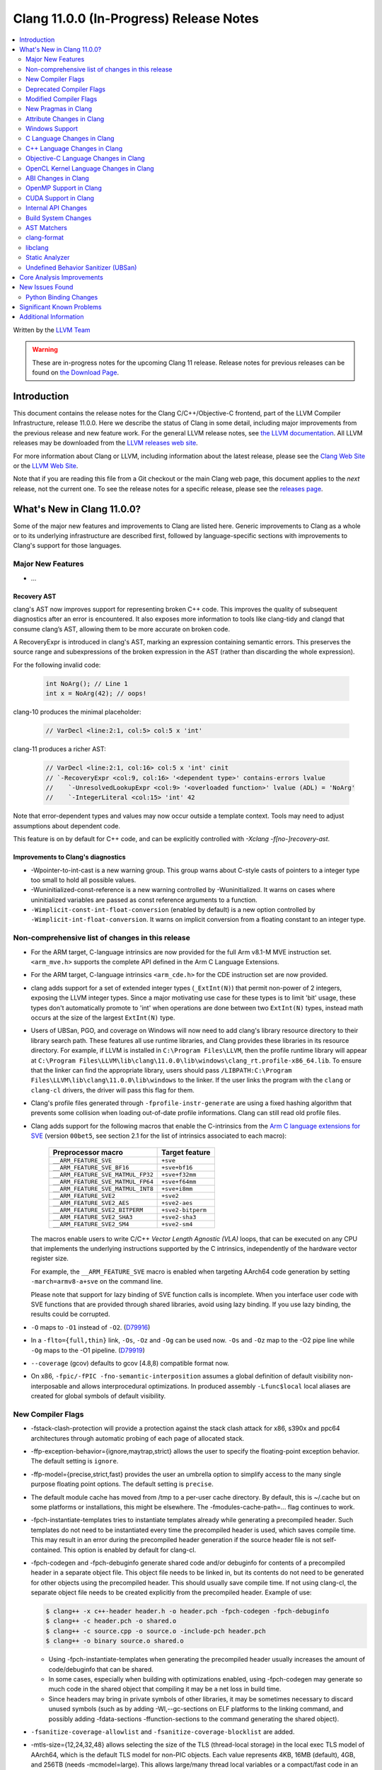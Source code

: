 ========================================
Clang 11.0.0 (In-Progress) Release Notes
========================================

.. contents::
   :local:
   :depth: 2

Written by the `LLVM Team <https://llvm.org/>`_

.. warning::

   These are in-progress notes for the upcoming Clang 11 release.
   Release notes for previous releases can be found on
   `the Download Page <https://releases.llvm.org/download.html>`_.

Introduction
============

This document contains the release notes for the Clang C/C++/Objective-C
frontend, part of the LLVM Compiler Infrastructure, release 11.0.0. Here we
describe the status of Clang in some detail, including major
improvements from the previous release and new feature work. For the
general LLVM release notes, see `the LLVM
documentation <https://llvm.org/docs/ReleaseNotes.html>`_. All LLVM
releases may be downloaded from the `LLVM releases web
site <https://llvm.org/releases/>`_.

For more information about Clang or LLVM, including information about the
latest release, please see the `Clang Web Site <https://clang.llvm.org>`_ or the
`LLVM Web Site <https://llvm.org>`_.

Note that if you are reading this file from a Git checkout or the
main Clang web page, this document applies to the *next* release, not
the current one. To see the release notes for a specific release, please
see the `releases page <https://llvm.org/releases/>`_.

What's New in Clang 11.0.0?
===========================

Some of the major new features and improvements to Clang are listed
here. Generic improvements to Clang as a whole or to its underlying
infrastructure are described first, followed by language-specific
sections with improvements to Clang's support for those languages.

Major New Features
------------------

- ...

Recovery AST
^^^^^^^^^^^^

clang's AST now improves support for representing broken C++ code. This improves
the quality of subsequent diagnostics after an error is encountered. It also
exposes more information to tools like clang-tidy and clangd that consume
clang’s AST, allowing them to be more accurate on broken code.

A RecoveryExpr is introduced in clang's AST, marking an expression containing
semantic errors. This preserves the source range and subexpressions of the
broken expression in the AST (rather than discarding the whole expression).

For the following invalid code:

  .. code-block:: c++

     int NoArg(); // Line 1
     int x = NoArg(42); // oops!

clang-10 produces the minimal placeholder:

  .. code-block:: c++

     // VarDecl <line:2:1, col:5> col:5 x 'int'

clang-11 produces a richer AST:

  .. code-block:: c++

     // VarDecl <line:2:1, col:16> col:5 x 'int' cinit
     // `-RecoveryExpr <col:9, col:16> '<dependent type>' contains-errors lvalue
     //    `-UnresolvedLookupExpr <col:9> '<overloaded function>' lvalue (ADL) = 'NoArg'
     //    `-IntegerLiteral <col:15> 'int' 42

Note that error-dependent types and values may now occur outside a template
context. Tools may need to adjust assumptions about dependent code.

This feature is on by default for C++ code, and can be explicitly controlled
with `-Xclang -f[no-]recovery-ast`.

Improvements to Clang's diagnostics
^^^^^^^^^^^^^^^^^^^^^^^^^^^^^^^^^^^

- -Wpointer-to-int-cast is a new warning group. This group warns about C-style
  casts of pointers to a integer type too small to hold all possible values.

- -Wuninitialized-const-reference is a new warning controlled by 
  -Wuninitialized. It warns on cases where uninitialized variables are passed
  as const reference arguments to a function.

- ``-Wimplicit-const-int-float-conversion`` (enabled by default) is a new
  option controlled by ``-Wimplicit-int-float-conversion``.  It warns on
  implicit conversion from a floating constant to an integer type.

Non-comprehensive list of changes in this release
-------------------------------------------------

- For the ARM target, C-language intrinsics are now provided for the full Arm
  v8.1-M MVE instruction set. ``<arm_mve.h>`` supports the complete API defined
  in the Arm C Language Extensions.

- For the ARM target, C-language intrinsics ``<arm_cde.h>`` for the CDE
  instruction set are now provided.

- clang adds support for a set of  extended integer types (``_ExtInt(N)``) that
  permit non-power of 2 integers, exposing the LLVM integer types. Since a major
  motivating use case for these types is to limit 'bit' usage, these types don't
  automatically promote to 'int' when operations are done between two
  ``ExtInt(N)`` types, instead math occurs at the size of the largest
  ``ExtInt(N)`` type.

- Users of UBSan, PGO, and coverage on Windows will now need to add clang's
  library resource directory to their library search path. These features all
  use runtime libraries, and Clang provides these libraries in its resource
  directory. For example, if LLVM is installed in ``C:\Program Files\LLVM``,
  then the profile runtime library will appear at
  ``C:\Program Files\LLVM\lib\clang\11.0.0\lib\windows\clang_rt.profile-x86_64.lib``.
  To ensure that the linker can find the appropriate library, users should pass
  ``/LIBPATH:C:\Program Files\LLVM\lib\clang\11.0.0\lib\windows`` to the
  linker. If the user links the program with the ``clang`` or ``clang-cl``
  drivers, the driver will pass this flag for them.

- Clang's profile files generated through ``-fprofile-instr-generate`` are using
  a fixed hashing algorithm that prevents some collision when loading
  out-of-date profile informations. Clang can still read old profile files.

- Clang adds support for the following macros that enable the
  C-intrinsics from the `Arm C language extensions for SVE
  <https://developer.arm.com/documentation/100987/>`_ (version
  ``00bet5``, see section 2.1 for the list of intrinsics associated to
  each macro):


      =================================  =================
      Preprocessor macro                 Target feature
      =================================  =================
      ``__ARM_FEATURE_SVE``              ``+sve``
      ``__ARM_FEATURE_SVE_BF16``         ``+sve+bf16``
      ``__ARM_FEATURE_SVE_MATMUL_FP32``  ``+sve+f32mm``
      ``__ARM_FEATURE_SVE_MATMUL_FP64``  ``+sve+f64mm``
      ``__ARM_FEATURE_SVE_MATMUL_INT8``  ``+sve+i8mm``
      ``__ARM_FEATURE_SVE2``             ``+sve2``
      ``__ARM_FEATURE_SVE2_AES``         ``+sve2-aes``
      ``__ARM_FEATURE_SVE2_BITPERM``     ``+sve2-bitperm``
      ``__ARM_FEATURE_SVE2_SHA3``        ``+sve2-sha3``
      ``__ARM_FEATURE_SVE2_SM4``         ``+sve2-sm4``
      =================================  =================

  The macros enable users to write C/C++ `Vector Length Agnostic
  (VLA)` loops, that can be executed on any CPU that implements the
  underlying instructions supported by the C intrinsics, independently
  of the hardware vector register size.

  For example, the ``__ARM_FEATURE_SVE`` macro is enabled when
  targeting AArch64 code generation by setting ``-march=armv8-a+sve``
  on the command line.

  .. code-block:: c
     :caption: Example of VLA addition of two arrays with SVE ACLE.

     // Compile with:
     // `clang++ -march=armv8a+sve ...` (for c++)
     // `clang -stc=c11 -march=armv8a+sve ...` (for c)
     #include <arm_sve.h>

     void VLA_add_arrays(double *x, double *y, double *out, unsigned N) {
       for (unsigned i = 0; i < N; i += svcntd()) {
         svbool_t Pg = svwhilelt_b64(i, N);
         svfloat64_t vx = svld1(Pg, &x[i]);
         svfloat64_t vy = svld1(Pg, &y[i]);
         svfloat64_t vout = svadd_x(Pg, vx, vy);
         svst1(Pg, &out[i], vout);
       }
     }

  Please note that support for lazy binding of SVE function calls is
  incomplete. When you interface user code with SVE functions that are
  provided through shared libraries, avoid using lazy binding. If you
  use lazy binding, the results could be corrupted.

- ``-O`` maps to ``-O1`` instead of ``-O2``.
  (`D79916 <https://reviews.llvm.org/D79916>`_)

- In a ``-flto={full,thin}`` link, ``-Os``, ``-Oz`` and ``-Og`` can be used
  now. ``-Os`` and ``-Oz`` map to the -O2 pipe line while ``-Og`` maps to the
  -O1 pipeline.
  (`D79919 <https://reviews.llvm.org/D79919>`_)

- ``--coverage`` (gcov) defaults to gcov [4.8,8) compatible format now.

- On x86, ``-fpic/-fPIC -fno-semantic-interposition`` assumes a global
  definition of default visibility non-interposable and allows interprocedural
  optimizations. In produced assembly ``-Lfunc$local`` local aliases are created
  for global symbols of default visibility.

New Compiler Flags
------------------

- -fstack-clash-protection will provide a protection against the stack clash
  attack for x86, s390x and ppc64 architectures through automatic probing of
  each page of allocated stack.

- -ffp-exception-behavior={ignore,maytrap,strict} allows the user to specify
  the floating-point exception behavior. The default setting is ``ignore``.

- -ffp-model={precise,strict,fast} provides the user an umbrella option to
  simplify access to the many single purpose floating point options. The default
  setting is ``precise``.

- The default module cache has moved from /tmp to a per-user cache directory.
  By default, this is ~/.cache but on some platforms or installations, this
  might be elsewhere. The -fmodules-cache-path=... flag continues to work.

- -fpch-instantiate-templates tries to instantiate templates already while
  generating a precompiled header. Such templates do not need to be
  instantiated every time the precompiled header is used, which saves compile
  time. This may result in an error during the precompiled header generation
  if the source header file is not self-contained. This option is enabled
  by default for clang-cl.

- -fpch-codegen and -fpch-debuginfo generate shared code and/or debuginfo
  for contents of a precompiled header in a separate object file. This object
  file needs to be linked in, but its contents do not need to be generated
  for other objects using the precompiled header. This should usually save
  compile time. If not using clang-cl, the separate object file needs to
  be created explicitly from the precompiled header.
  Example of use:

  .. code-block:: console

    $ clang++ -x c++-header header.h -o header.pch -fpch-codegen -fpch-debuginfo
    $ clang++ -c header.pch -o shared.o
    $ clang++ -c source.cpp -o source.o -include-pch header.pch
    $ clang++ -o binary source.o shared.o

  - Using -fpch-instantiate-templates when generating the precompiled header
    usually increases the amount of code/debuginfo that can be shared.
  - In some cases, especially when building with optimizations enabled, using
    -fpch-codegen may generate so much code in the shared object that compiling
    it may be a net loss in build time.
  - Since headers may bring in private symbols of other libraries, it may be
    sometimes necessary to discard unused symbols (such as by adding
    -Wl,--gc-sections on ELF platforms to the linking command, and possibly
    adding -fdata-sections -ffunction-sections to the command generating
    the shared object).

- ``-fsanitize-coverage-allowlist`` and ``-fsanitize-coverage-blocklist`` are added.

- -mtls-size={12,24,32,48} allows selecting the size of the TLS (thread-local
  storage) in the local exec TLS model of AArch64, which is the default TLS
  model for non-PIC objects. Each value represents 4KB, 16MB (default), 4GB,
  and 256TB (needs -mcmodel=large). This allows large/many thread local
  variables or a compact/fast code in an executable.

- -menable-experimental-extension` can be used to enable experimental or
  unratified RISC-V extensions, allowing them to be targeted by specifying the
  extension name and precise version number in the `-march` string. For these
  experimental extensions, there is no expectation of ongoing support - the
  compiler support will continue to change until the specification is
  finalised.

Deprecated Compiler Flags
-------------------------

The following options are deprecated and ignored. They will be removed in
future versions of Clang.

- ...

Modified Compiler Flags
-----------------------

- -fno-common has been enabled as the default for all targets.  Therefore, C
  code that uses tentative definitions as definitions of a variable in multiple
  translation units will trigger multiple-definition linker errors. Generally,
  this occurs when the use of the ``extern`` keyword is neglected in the
  declaration of a variable in a header file. In some cases, no specific
  translation unit provides a definition of the variable. The previous
  behavior can be restored by specifying ``-fcommon``.
- -Wasm-ignored-qualifier (ex. `asm const ("")`) has been removed and replaced
  with an error (this matches a recent change in GCC-9).
- -Wasm-file-asm-volatile (ex. `asm volatile ("")` at global scope) has been
  removed and replaced with an error (this matches GCC's behavior).
- Duplicate qualifiers on asm statements (ex. `asm volatile volatile ("")`) no
  longer produces a warning via -Wduplicate-decl-specifier, but now an error
  (this matches GCC's behavior).
- The deprecated argument ``-f[no-]sanitize-recover`` has changed to mean
  ``-f[no-]sanitize-recover=all`` instead of
  ``-f[no-]sanitize-recover=undefined,integer`` and is no longer deprecated.
- The argument to ``-f[no-]sanitize-trap=...`` is now optional and defaults to
  ``all``.
- ``-fno-char8_t`` now disables the ``char8_t`` keyword, not just the use of
  ``char8_t`` as the character type of ``u8`` literals. This restores the
  Clang 8 behavior that regressed in Clang 9 and 10.
- -print-targets has been added to print the registered targets.
- -mcpu is now supported for RISC-V, and recognises the generic-rv32,
  rocket-rv32, sifive-e31, generic-rv64, rocket-rv64, and sifive-u54 target
  CPUs.


New Pragmas in Clang
--------------------

- ...

Attribute Changes in Clang
--------------------------

- Attributes can now be specified by clang plugins. See the
  `Clang Plugins <ClangPlugins.html#defining-attributes>`_ documentation for
  details.

Windows Support
---------------

- Don't warn about `ms_struct may not produce Microsoft-compatible layouts
  for classes with base classes or virtual functions` if the option is
  enabled globally, as opposed to enabled on a specific class/struct or
  on a specific section in the source files. This avoids needing to
  couple `-mms-bitfields` with `-Wno-incompatible-ms-struct` if building
  C++ code.

- Enable `-mms-bitfields` by default for MinGW targets, matching a similar
  change in GCC 4.7.

C Language Changes in Clang
---------------------------

- The default C language standard used when `-std=` is not specified has been
  upgraded from gnu11 to gnu17.

- Clang now supports the GNU C extension `asm inline`; it won't do anything
  *yet*, but it will be parsed.

- ...

C++ Language Changes in Clang
-----------------------------

- Clang now implements a restriction on giving non-C-compatible anonymous
  structs a typedef name for linkage purposes, as described in C++ committee
  paper `P1766R1 <http://wg21.link/p1766r1>`. This paper was adopted by the
  C++ committee as a Defect Report resolution, so it is applied retroactively
  to all C++ standard versions. This affects code such as:

  .. code-block:: c++

    typedef struct {
      int f() { return 0; }
    } S;

  Previous versions of Clang rejected some constructs of this form
  (specifically, where the linkage of the type happened to be computed
  before the parser reached the typedef name); those cases are still rejected
  in Clang 11. In addition, cases that previous versions of Clang did not
  reject now produce an extension warning. This warning can be disabled with
  the warning flag ``-Wno-non-c-typedef-for-linkage``.

  Affected code should be updated to provide a tag name for the anonymous
  struct:

  .. code-block:: c++

    struct S {
      int f() { return 0; }
    };

  If the code is shared with a C compilation (for example, if the parts that
  are not C-compatible are guarded with ``#ifdef __cplusplus``), the typedef
  declaration should be retained, but a tag name should still be provided:

  .. code-block:: c++

    typedef struct S {
      int f() { return 0; }
    } S;

C++1z Feature Support
^^^^^^^^^^^^^^^^^^^^^

...

Objective-C Language Changes in Clang
-------------------------------------

OpenCL Kernel Language Changes in Clang
---------------------------------------

- Added extensions from `cl_khr_subgroup_extensions` to clang and the internal
  header.

- Added rocm device libs linking for AMDGPU.

- Added diagnostic for OpenCL 2.0 blocks used in function arguments.

- Fixed MS mangling for OpenCL 2.0 pipe type specifier.

- Improved command line options for fast relaxed math.

- Improved `atomic_fetch_min/max` functions in the internal header
  (`opencl-c.h`).

- Improved size of builtin function table for `TableGen`-based internal header
  (enabled by `-fdeclare-opencl-builtins`) and added new functionality for
  OpenCL 2.0 atomics, pipes, enqueue kernel, `cl_khr_subgroups`,
  `cl_arm_integer_dot_product`.

Changes related to C++ for OpenCL
^^^^^^^^^^^^^^^^^^^^^^^^^^^^^^^^^

- Added `addrspace_cast` operator.

- Improved address space deduction in templates.

- Improved diagnostics of address spaces in nested pointer conversions.

ABI Changes in Clang
--------------------

- For RISC-V, an ABI bug was fixed when passing complex single-precision
  floats in RV64 with the hard float ABI. The bug could only be triggered for
  function calls that exhaust the available FPRs.


OpenMP Support in Clang
-----------------------

- ...

CUDA Support in Clang
---------------------

- ...

Internal API Changes
--------------------

These are major API changes that have happened since the 10.0.0 release of
Clang. If upgrading an external codebase that uses Clang as a library,
this section should help get you past the largest hurdles of upgrading.

- ``RecursiveASTVisitor`` no longer calls separate methods to visit specific
  operator kinds. Previously, ``RecursiveASTVisitor`` treated unary, binary,
  and compound assignment operators as if they were subclasses of the
  corresponding AST node. For example, the binary operator plus was treated as
  if it was a ``BinAdd`` subclass of the ``BinaryOperator`` class: during AST
  traversal of a ``BinaryOperator`` AST node that had a ``BO_Add`` opcode,
  ``RecursiveASTVisitor`` was calling the ``TraverseBinAdd`` method instead of
  ``TraverseBinaryOperator``. This feature was contributing a non-trivial
  amount of complexity to the implementation of ``RecursiveASTVisitor``, it was
  used only in a minor way in Clang, was not tested, and as a result it was
  buggy. Furthermore, this feature was creating a non-uniformity in the API.
  Since this feature was not documented, it was quite difficult to figure out
  how to use ``RecursiveASTVisitor`` to visit operators.

  To update your code to the new uniform API, move the code from separate
  visitation methods into methods that correspond to the actual AST node and
  perform case analysis based on the operator opcode as needed:

  * ``TraverseUnary*() => TraverseUnaryOperator()``
  * ``WalkUpFromUnary*() => WalkUpFromUnaryOperator()``
  * ``VisitUnary*() => VisiUnaryOperator()``
  * ``TraverseBin*() => TraverseBinaryOperator()``
  * ``WalkUpFromBin*() => WalkUpFromBinaryOperator()``
  * ``VisitBin*() => VisiBinaryOperator()``
  * ``TraverseBin*Assign() => TraverseCompoundAssignOperator()``
  * ``WalkUpFromBin*Assign() => WalkUpFromCompoundAssignOperator()``
  * ``VisitBin*Assign() => VisiCompoundAssignOperator()``

Build System Changes
--------------------

These are major changes to the build system that have happened since the 10.0.0
release of Clang. Users of the build system should adjust accordingly.

- clang-tidy and clang-include-fixer are no longer compiled into libclang by
  default. You can set ``LIBCLANG_INCLUDE_CLANG_TOOLS_EXTRA=ON`` to undo that,
  but it's expected that that setting will go away eventually. If this is
  something you need, please reach out to the mailing list to discuss possible
  ways forward.

AST Matchers
------------

- ...

clang-format
------------

- Option ``IndentExternBlock`` has been added to optionally apply indenting inside ``extern "C"`` and ``extern "C++"`` blocks.

- ``IndentExternBlock`` option accepts ``AfterExternBlock`` to use the old behavior, as well as Indent and NoIndent options, which map to true and false, respectively.

  .. code-block:: c++

    Indent:                       NoIndent:
     #ifdef __cplusplus          #ifdef __cplusplus
     extern "C" {                extern "C++" {
     #endif                      #endif

          void f(void);          void f(void);

     #ifdef __cplusplus          #ifdef __cplusplus
     }                           }
     #endif                      #endif

- Option ``IndentCaseBlocks`` has been added to support treating the block
  following a switch case label as a scope block which gets indented itself.
  It helps avoid having the closing bracket align with the switch statement's
  closing bracket (when ``IndentCaseLabels`` is ``false``).

  .. code-block:: c++

    switch (fool) {                vs.     switch (fool) {
    case 1:                                case 1: {
      {                                      bar();
         bar();                            } break;
      }                                    default: {
      break;                                 plop();
    default:                               }
      {                                    }
        plop();
      }
    }

- Option ``ObjCBreakBeforeNestedBlockParam`` has been added to optionally apply
  linebreaks for function arguments declarations before nested blocks.

- Option ``InsertTrailingCommas`` can be set to ``TCS_Wrapped`` to insert
  trailing commas in container literals (arrays and objects) that wrap across
  multiple lines. It is currently only available for JavaScript and disabled by
  default (``TCS_None``).

- Option ``BraceWrapping.BeforeLambdaBody`` has been added to manage lambda
  line break inside function parameter call in Allman style.

  .. code-block:: c++

      true:
      connect(
        []()
        {
          foo();
          bar();
        });

      false:
      connect([]() {
          foo();
          bar();
        });

- Option ``AlignConsecutiveBitFields`` has been added to align bit field
  declarations across multiple adjacent lines

  .. code-block:: c++

      true:
        bool aaa  : 1;
        bool a    : 1;
        bool bb   : 1;

      false:
        bool aaa : 1;
        bool a : 1;
        bool bb : 1;

- Option ``BraceWrapping.BeforeWhile`` has been added to allow wrapping
  before the ```while`` in a do..while loop. By default the value is (``false``)

  In previous releases ``IndentBraces`` implied ``BraceWrapping.BeforeWhile``.
  If using a Custom BraceWrapping style you may need to now set
  ``BraceWrapping.BeforeWhile`` to (``true``) to be explicit.

  .. code-block:: c++

      true:
      do {
        foo();
      }
      while(1);

      false:
      do {
        foo();
      } while(1);

libclang
--------

- ...

Static Analyzer
---------------

- ...

.. _release-notes-ubsan:

Undefined Behavior Sanitizer (UBSan)
------------------------------------

Core Analysis Improvements
==========================

- ...

New Issues Found
================

- ...

Python Binding Changes
----------------------

The following methods have been added:

-  ...

Significant Known Problems
==========================

Additional Information
======================

A wide variety of additional information is available on the `Clang web
page <https://clang.llvm.org/>`_. The web page contains versions of the
API documentation which are up-to-date with the Git version of
the source code. You can access versions of these documents specific to
this release by going into the "``clang/docs/``" directory in the Clang
tree.

If you have any questions or comments about Clang, please feel free to
contact us via the `mailing
list <https://lists.llvm.org/mailman/listinfo/cfe-dev>`_.
